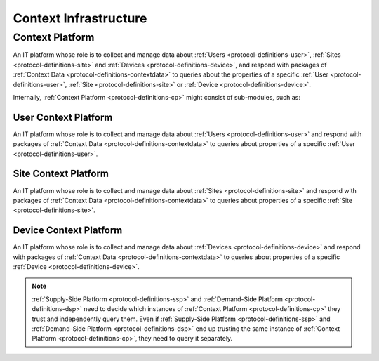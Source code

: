 .. _protocol-definitions-contextinfrastructure:

Context Infrastructure
----------------------

.. _protocol-definitions-cp:

Context Platform
^^^^^^^^^^^^^^^^
An IT platform whose role is to collect and manage data about :ref:`Users <protocol-definitions-user>`, :ref:`Sites <protocol-definitions-site>` 
and :ref:`Devices <protocol-definitions-device>`, and respond with packages of :ref:`Context Data <protocol-definitions-contextdata>` to queries about the properties of 
a specific :ref:`User <protocol-definitions-user>`, :ref:`Site <protocol-definitions-site>` or :ref:`Device <protocol-definitions-device>`.

Internally, :ref:`Context Platform <protocol-definitions-cp>` might consist of sub-modules, such as:

.. _protocol-definitions-ucp:

User Context Platform
"""""""""""""""""""""
An IT platform whose role is to collect and manage data about :ref:`Users <protocol-definitions-user>` 
and respond with packages of :ref:`Context Data <protocol-definitions-contextdata>` to queries about properties of a specific :ref:`User <protocol-definitions-user>`.

.. _protocol-definitions-scp:

Site Context Platform
"""""""""""""""""""""
An IT platform whose role is to collect and manage data about :ref:`Sites <protocol-definitions-site>` 
and respond with packages of :ref:`Context Data <protocol-definitions-contextdata>` to queries about properties of a specific :ref:`Site <protocol-definitions-site>`.

.. _protocol-definitions-dcp:

Device Context Platform
"""""""""""""""""""""""
An IT platform whose role is to collect and manage data about :ref:`Devices <protocol-definitions-device>` 
and respond with packages of :ref:`Context Data <protocol-definitions-contextdata>` to queries about properties of a specific :ref:`Device <protocol-definitions-device>`.

.. note::
    :ref:`Supply-Side Platform <protocol-definitions-ssp>` and :ref:`Demand-Side Platform <protocol-definitions-dsp>` need to decide 
    which instances of :ref:`Context Platform <protocol-definitions-cp>` they trust and independently query them. 
    Even if :ref:`Supply-Side Platform <protocol-definitions-ssp>` and :ref:`Demand-Side Platform <protocol-definitions-dsp>` end up trusting 
    the same instance of :ref:`Context Platform <protocol-definitions-cp>`, they need to query it separately.
